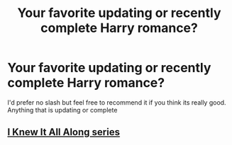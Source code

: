 #+TITLE: Your favorite updating or recently complete Harry romance?

* Your favorite updating or recently complete Harry romance?
:PROPERTIES:
:Author: flingerdinger
:Score: 3
:DateUnix: 1563566306.0
:DateShort: 2019-Jul-20
:FlairText: Request
:END:
I'd prefer no slash but feel free to recommend it if you think its really good. Anything that is updating or complete


** [[https://archiveofourown.org/series/868896][I Knew It All Along series]]
:PROPERTIES:
:Author: Lucille_Madras
:Score: -4
:DateUnix: 1563566539.0
:DateShort: 2019-Jul-20
:END:
